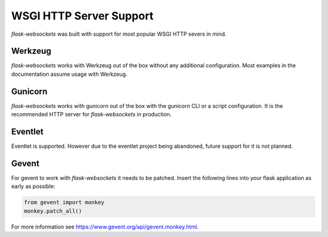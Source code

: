 WSGI HTTP Server Support
========================

*flask-websockets* was built with support for most popular WSGI HTTP severs in mind.

Werkzeug
++++++++

*flask-websockets* works with Werkzeug out of the box without any additional configuration. Most examples in the documentation assume usage with Werkzeug.

Gunicorn
++++++++
*flask-websockets* works with gunicorn out of the box with the gunicorn CLI or a script configuration. It is the recommended HTTP server for *flask-websockets* in production.

Eventlet
++++++++
Eventlet is supported. However due to the eventlet project being abandoned, future support for it is not planned.

Gevent
++++++
For gevent to work with *flask-websockets* it needs to be patched. Insert the following lines into your flask application as early as possible:

.. code-block:: python

    from gevent import monkey
    monkey.patch_all()

For more information see https://www.gevent.org/api/gevent.monkey.html.
